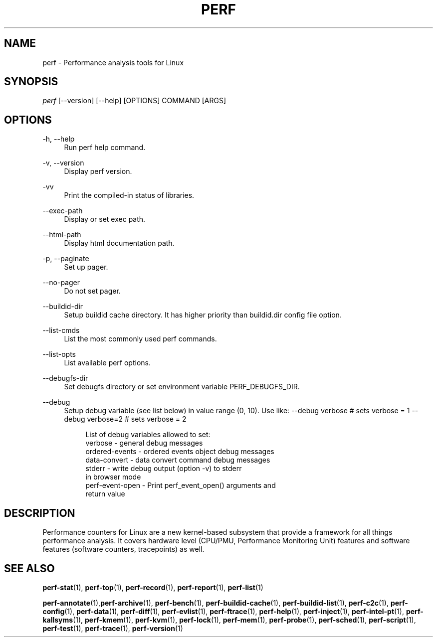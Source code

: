 '\" t
.\"     Title: perf
.\"    Author: [FIXME: author] [see http://docbook.sf.net/el/author]
.\" Generator: DocBook XSL Stylesheets v1.79.1 <http://docbook.sf.net/>
.\"      Date: 2021-03-02
.\"    Manual: perf Manual
.\"    Source: perf
.\"  Language: English
.\"
.TH "PERF" "1" "2021\-03\-02" "perf" "perf Manual"
.\" -----------------------------------------------------------------
.\" * Define some portability stuff
.\" -----------------------------------------------------------------
.\" ~~~~~~~~~~~~~~~~~~~~~~~~~~~~~~~~~~~~~~~~~~~~~~~~~~~~~~~~~~~~~~~~~
.\" http://bugs.debian.org/507673
.\" http://lists.gnu.org/archive/html/groff/2009-02/msg00013.html
.\" ~~~~~~~~~~~~~~~~~~~~~~~~~~~~~~~~~~~~~~~~~~~~~~~~~~~~~~~~~~~~~~~~~
.ie \n(.g .ds Aq \(aq
.el       .ds Aq '
.\" -----------------------------------------------------------------
.\" * set default formatting
.\" -----------------------------------------------------------------
.\" disable hyphenation
.nh
.\" disable justification (adjust text to left margin only)
.ad l
.\" -----------------------------------------------------------------
.\" * MAIN CONTENT STARTS HERE *
.\" -----------------------------------------------------------------
.SH "NAME"
perf \- Performance analysis tools for Linux
.SH "SYNOPSIS"
.sp
.nf
\fIperf\fR [\-\-version] [\-\-help] [OPTIONS] COMMAND [ARGS]
.fi
.SH "OPTIONS"
.PP
\-h, \-\-help
.RS 4
Run perf help command\&.
.RE
.PP
\-v, \-\-version
.RS 4
Display perf version\&.
.RE
.PP
\-vv
.RS 4
Print the compiled\-in status of libraries\&.
.RE
.PP
\-\-exec\-path
.RS 4
Display or set exec path\&.
.RE
.PP
\-\-html\-path
.RS 4
Display html documentation path\&.
.RE
.PP
\-p, \-\-paginate
.RS 4
Set up pager\&.
.RE
.PP
\-\-no\-pager
.RS 4
Do not set pager\&.
.RE
.PP
\-\-buildid\-dir
.RS 4
Setup buildid cache directory\&. It has higher priority than buildid\&.dir config file option\&.
.RE
.PP
\-\-list\-cmds
.RS 4
List the most commonly used perf commands\&.
.RE
.PP
\-\-list\-opts
.RS 4
List available perf options\&.
.RE
.PP
\-\-debugfs\-dir
.RS 4
Set debugfs directory or set environment variable PERF_DEBUGFS_DIR\&.
.RE
.PP
\-\-debug
.RS 4
Setup debug variable (see list below) in value range (0, 10)\&. Use like: \-\-debug verbose # sets verbose = 1 \-\-debug verbose=2 # sets verbose = 2
.sp
.if n \{\
.RS 4
.\}
.nf
List of debug variables allowed to set:
  verbose          \- general debug messages
  ordered\-events   \- ordered events object debug messages
  data\-convert     \- data convert command debug messages
  stderr           \- write debug output (option \-v) to stderr
                     in browser mode
  perf\-event\-open  \- Print perf_event_open() arguments and
                     return value
.fi
.if n \{\
.RE
.\}
.RE
.SH "DESCRIPTION"
.sp
Performance counters for Linux are a new kernel\-based subsystem that provide a framework for all things performance analysis\&. It covers hardware level (CPU/PMU, Performance Monitoring Unit) features and software features (software counters, tracepoints) as well\&.
.SH "SEE ALSO"
.sp
\fBperf-stat\fR(1), \fBperf-top\fR(1), \fBperf-record\fR(1), \fBperf-report\fR(1), \fBperf-list\fR(1)
.sp
\fBperf-annotate\fR(1),\fBperf-archive\fR(1), \fBperf-bench\fR(1), \fBperf-buildid-cache\fR(1), \fBperf-buildid-list\fR(1), \fBperf-c2c\fR(1), \fBperf-config\fR(1), \fBperf-data\fR(1), \fBperf-diff\fR(1), \fBperf-evlist\fR(1), \fBperf-ftrace\fR(1), \fBperf-help\fR(1), \fBperf-inject\fR(1), \fBperf-intel-pt\fR(1), \fBperf-kallsyms\fR(1), \fBperf-kmem\fR(1), \fBperf-kvm\fR(1), \fBperf-lock\fR(1), \fBperf-mem\fR(1), \fBperf-probe\fR(1), \fBperf-sched\fR(1), \fBperf-script\fR(1), \fBperf-test\fR(1), \fBperf-trace\fR(1), \fBperf-version\fR(1)
